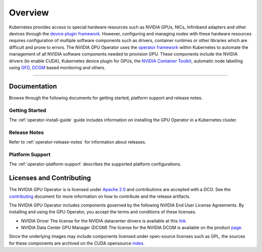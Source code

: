 .. Date: July 30 2020
.. Author: pramarao

.. _overview:

*****************************************
Overview
*****************************************

.. image:: graphics/nvidia-gpu-operator-image.jpg
   :width: 600

Kubernetes provides access to special hardware resources such as NVIDIA GPUs, NICs, Infiniband adapters and other devices
through the `device plugin framework <https://kubernetes.io/docs/concepts/extend-kubernetes/compute-storage-net/device-plugins/>`_.
However, configuring and managing nodes with these hardware resources requires
configuration of multiple software components such as drivers, container runtimes or other libraries which are difficult
and prone to errors. The NVIDIA GPU Operator uses the `operator framework <https://coreos.com/blog/introducing-operator-framework>`_
within Kubernetes to automate the management of all NVIDIA software components needed to provision GPU. These components include the NVIDIA drivers (to enable CUDA),
Kubernetes device plugin for GPUs, the `NVIDIA Container Toolkit <https://github.com/NVIDIA/nvidia-docker>`_,
automatic node labelling using `GFD <https://github.com/NVIDIA/gpu-feature-discovery>`_, `DCGM <https://developer.nvidia.com/dcgm>`_ based monitoring and others.

----

Documentation
==============

Browse through the following documents for getting started, platform support and release notes.

Getting Started
---------------

The :ref:`operator-install-guide` guide includes information on installing the GPU Operator in a Kubernetes cluster.

Release Notes
---------------

Refer to :ref:`operator-release-notes` for information about releases.

Platform Support
------------------

The :ref:`operator-platform-support` describes the supported platform configurations.

Licenses and Contributing
=========================

The NVIDIA GPU Operator is is licensed under `Apache 2.0 <https://www.apache.org/licenses/LICENSE-2.0>`_ and
contributions are accepted with a DCO. See the `contributing <https://github.com/NVIDIA/gpu-operator/blob/master/CONTRIBUTING.md>`_ document for
more information on how to contribute and the release artifacts.

The NVIDIA GPU Operator includes components governed by the following NVIDIA End User License Agreements. By installing and using the GPU Operator,
you accept the terms and conditions of these licenses.

* NVIDIA Driver
  The license for the NVIDIA datacenter drivers is available at this `link <https://www.nvidia.com/content/DriverDownload-March2009/licence.php?lang=us>`_.

* NVIDIA Data Center GPU Manager (DCGM)
  The license for the NVIDIA DCGM is available on the product `page <https://www.developer.nvidia.com/dcgm>`_.


Since the underlying images may include components licensed under open-source licenses such as GPL,
the sources for these components are archived on the CUDA opensource `index <https://developer.download.nvidia.com/compute/cuda/opensource/>`_.

